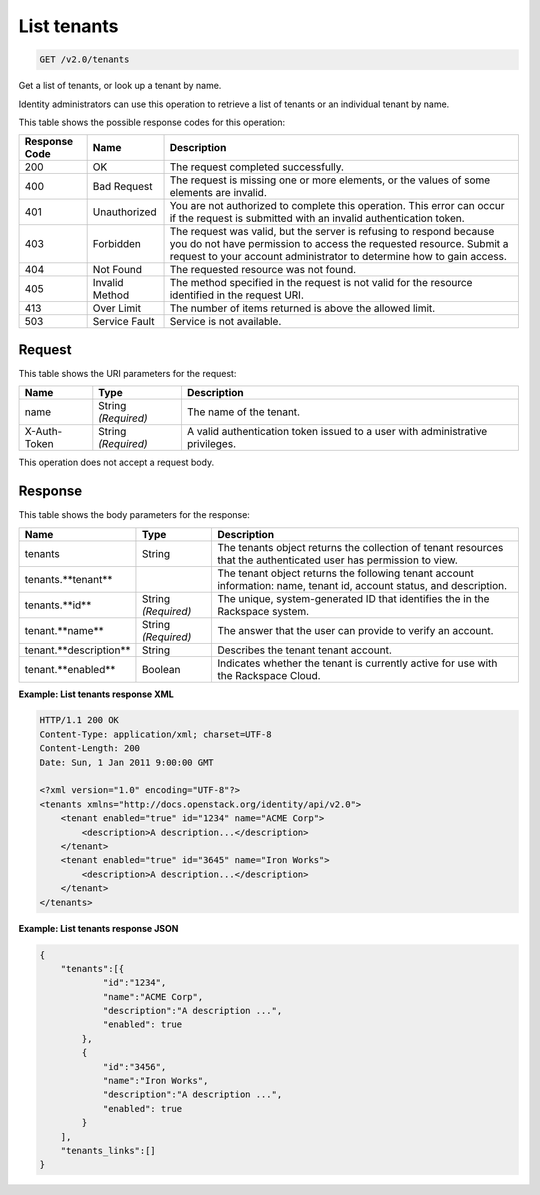 .. _get-list-tenants-v2.0:

List tenants
~~~~~~~~~~~~

.. code::

    GET /v2.0/tenants

Get a list of tenants, or look up a tenant by name.

Identity administrators can use this operation to retrieve a list of tenants
or an individual tenant by name.



This table shows the possible response codes for this operation:

+--------------------------+-------------------------+-------------------------+
|Response Code             |Name                     |Description              |
+==========================+=========================+=========================+
|200                       |OK                       |The request completed    |
|                          |                         |successfully.            |
+--------------------------+-------------------------+-------------------------+
|400                       |Bad Request              |The request is missing   |
|                          |                         |one or more elements, or |
|                          |                         |the values of some       |
|                          |                         |elements are invalid.    |
+--------------------------+-------------------------+-------------------------+
|401                       |Unauthorized             |You are not authorized   |
|                          |                         |to complete this         |
|                          |                         |operation. This error    |
|                          |                         |can occur if the request |
|                          |                         |is submitted with an     |
|                          |                         |invalid authentication   |
|                          |                         |token.                   |
+--------------------------+-------------------------+-------------------------+
|403                       |Forbidden                |The request was valid,   |
|                          |                         |but the server is        |
|                          |                         |refusing to respond      |
|                          |                         |because you do not have  |
|                          |                         |permission to access the |
|                          |                         |requested resource.      |
|                          |                         |Submit a request to your |
|                          |                         |account administrator to |
|                          |                         |determine how to gain    |
|                          |                         |access.                  |
+--------------------------+-------------------------+-------------------------+
|404                       |Not Found                |The requested resource   |
|                          |                         |was not found.           |
+--------------------------+-------------------------+-------------------------+
|405                       |Invalid Method           |The method specified in  |
|                          |                         |the request is not valid |
|                          |                         |for the resource         |
|                          |                         |identified in the        |
|                          |                         |request URI.             |
+--------------------------+-------------------------+-------------------------+
|413                       |Over Limit               |The number of items      |
|                          |                         |returned is above the    |
|                          |                         |allowed limit.           |
+--------------------------+-------------------------+-------------------------+
|503                       |Service Fault            |Service is not available.|
+--------------------------+-------------------------+-------------------------+


Request
-------

This table shows the URI parameters for the request:

+--------------------------+-------------------------+-------------------------+
|Name                      |Type                     |Description              |
+==========================+=========================+=========================+
|name                      |String *(Required)*      |The name of the tenant.  |
+--------------------------+-------------------------+-------------------------+
|X-Auth-Token              |String *(Required)*      |A valid authentication   |
|                          |                         |token issued to a user   |
|                          |                         |with administrative      |
|                          |                         |privileges.              |
+--------------------------+-------------------------+-------------------------+

This operation does not accept a request body.




Response
--------

This table shows the body parameters for the response:

+--------------------------+-------------------------+-------------------------+
|Name                      |Type                     |Description              |
+==========================+=========================+=========================+
|tenants                   |String                   |The tenants object       |
|                          |                         |returns the collection of|
|                          |                         |tenant resources that    |
|                          |                         |the authenticated user   |
|                          |                         |has permission to view.  |
+--------------------------+-------------------------+-------------------------+
|tenants.**tenant**        |                         |The tenant object        |
|                          |                         |returns the following    |
|                          |                         |tenant account           |
|                          |                         |information: name,       |
|                          |                         |tenant id, account       |
|                          |                         |status, and description. |
+--------------------------+-------------------------+-------------------------+
|tenants.**id**            |String *(Required)*      |The unique,              |
|                          |                         |system-generated ID      |
|                          |                         |that identifies the      |
|                          |                         |in the Rackspace system. |
+--------------------------+-------------------------+-------------------------+
|tenant.**name**           |String *(Required)*      |The answer that the user |
|                          |                         |can provide to verify an |
|                          |                         |account.                 |
+--------------------------+-------------------------+-------------------------+
|tenant.**description**    |String                   |Describes the tenant     |
|                          |                         |tenant account.          |
+--------------------------+-------------------------+-------------------------+
|tenant.**enabled**        |Boolean                  |Indicates whether the    |
|                          |                         |tenant is currently      |
|                          |                         |active for use with the  |
|                          |                         |Rackspace Cloud.         |
+--------------------------+-------------------------+-------------------------+



**Example:  List tenants response XML**


.. code::

   HTTP/1.1 200 OK
   Content-Type: application/xml; charset=UTF-8
   Content-Length: 200
   Date: Sun, 1 Jan 2011 9:00:00 GMT

   <?xml version="1.0" encoding="UTF-8"?>
   <tenants xmlns="http://docs.openstack.org/identity/api/v2.0">
       <tenant enabled="true" id="1234" name="ACME Corp">
           <description>A description...</description>
       </tenant>
       <tenant enabled="true" id="3645" name="Iron Works">
           <description>A description...</description>
       </tenant>
   </tenants>




**Example:  List tenants response JSON**


.. code::

   {
       "tenants":[{
               "id":"1234",
               "name":"ACME Corp",
               "description":"A description ...",
               "enabled": true
           },
           {
               "id":"3456",
               "name":"Iron Works",
               "description":"A description ...",
               "enabled": true
           }
       ],
       "tenants_links":[]
   }
